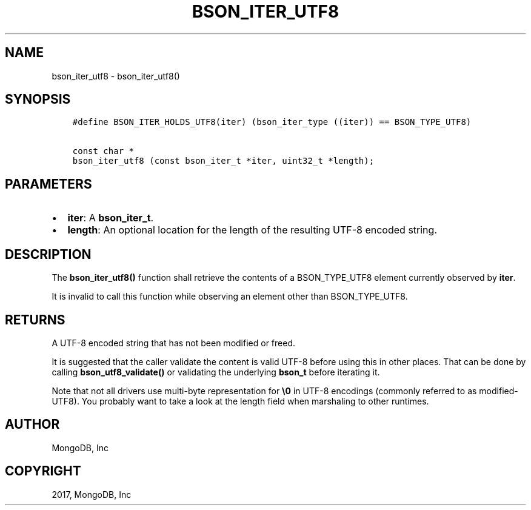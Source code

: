 .\" Man page generated from reStructuredText.
.
.TH "BSON_ITER_UTF8" "3" "Nov 16, 2017" "1.8.2" "Libbson"
.SH NAME
bson_iter_utf8 \- bson_iter_utf8()
.
.nr rst2man-indent-level 0
.
.de1 rstReportMargin
\\$1 \\n[an-margin]
level \\n[rst2man-indent-level]
level margin: \\n[rst2man-indent\\n[rst2man-indent-level]]
-
\\n[rst2man-indent0]
\\n[rst2man-indent1]
\\n[rst2man-indent2]
..
.de1 INDENT
.\" .rstReportMargin pre:
. RS \\$1
. nr rst2man-indent\\n[rst2man-indent-level] \\n[an-margin]
. nr rst2man-indent-level +1
.\" .rstReportMargin post:
..
.de UNINDENT
. RE
.\" indent \\n[an-margin]
.\" old: \\n[rst2man-indent\\n[rst2man-indent-level]]
.nr rst2man-indent-level -1
.\" new: \\n[rst2man-indent\\n[rst2man-indent-level]]
.in \\n[rst2man-indent\\n[rst2man-indent-level]]u
..
.SH SYNOPSIS
.INDENT 0.0
.INDENT 3.5
.sp
.nf
.ft C
#define BSON_ITER_HOLDS_UTF8(iter) (bson_iter_type ((iter)) == BSON_TYPE_UTF8)

const char *
bson_iter_utf8 (const bson_iter_t *iter, uint32_t *length);
.ft P
.fi
.UNINDENT
.UNINDENT
.SH PARAMETERS
.INDENT 0.0
.IP \(bu 2
\fBiter\fP: A \fBbson_iter_t\fP\&.
.IP \(bu 2
\fBlength\fP: An optional location for the length of the resulting UTF\-8 encoded string.
.UNINDENT
.SH DESCRIPTION
.sp
The \fBbson_iter_utf8()\fP function shall retrieve the contents of a BSON_TYPE_UTF8 element currently observed by \fBiter\fP\&.
.sp
It is invalid to call this function while observing an element other than BSON_TYPE_UTF8.
.SH RETURNS
.sp
A UTF\-8 encoded string that has not been modified or freed.
.sp
It is suggested that the caller validate the content is valid UTF\-8 before using this in other places. That can be done by calling \fBbson_utf8_validate()\fP or validating the underlying \fBbson_t\fP before iterating it.
.sp
Note that not all drivers use multi\-byte representation for \fB\e0\fP in UTF\-8 encodings (commonly referred to as modified\-UTF8). You probably want to take a look at the length field when marshaling to other runtimes.
.SH AUTHOR
MongoDB, Inc
.SH COPYRIGHT
2017, MongoDB, Inc
.\" Generated by docutils manpage writer.
.
